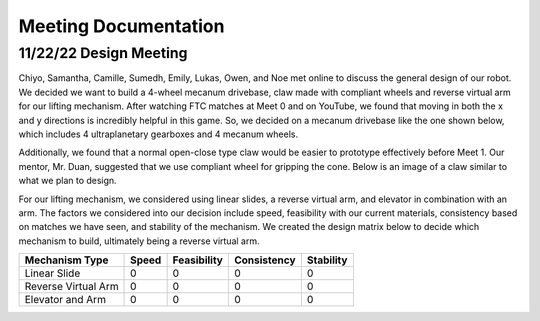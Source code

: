 *****
Meeting Documentation
*****

11/22/22 Design Meeting
#####

Chiyo, Samantha, Camille, Sumedh, Emily, Lukas, Owen, and Noe met online to discuss the general design of our robot. We decided we want to build a 4-wheel mecanum drivebase, claw made with compliant wheels and reverse virtual arm for our lifting mechanism. After watching FTC matches at Meet 0 and on YouTube, we found that moving in both the x and y directions is incredibly helpful in this game. So, we decided on a mecanum drivebase like the one shown below, which includes 4 ultraplanetary gearboxes and 4 mecanum wheels.

.. image:: FTCImages/mecanum.png
  :width: 400

Additionally, we found that a normal open-close type claw would be easier to prototype effectively before Meet 1. Our mentor, Mr. Duan, suggested that we use compliant wheel for gripping the cone. Below is an image of a claw similar to what we plan to design.

.. image:: FTCImages/claw.png
  :width: 400
  
For our lifting mechanism, we considered using linear slides, a reverse virtual arm, and elevator in combination with an arm. The factors we considered into our decision include speed, feasibility with our current materials, consistency based on matches we have seen, and stability of the mechanism. We created the design matrix below to decide which mechanism to build, ultimately being a reverse virtual arm.

+------------------------+------------+-------------+-------------+-----------+
| Mechanism Type         | Speed      | Feasibility | Consistency | Stability |
+========================+============+=============+=============+===========+
| Linear Slide           | 0          | 0           | 0           | 0         |
+------------------------+------------+-------------+-------------+-----------+
| Reverse Virtual Arm    | 0          | 0           | 0           | 0         |
+------------------------+------------+-------------+-------------+-----------+
| Elevator and Arm       | 0          | 0           | 0           | 0         |
+------------------------+------------+-------------+-------------+-----------+

